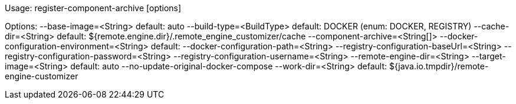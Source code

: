 
Usage: register-component-archive [options]

Options: 
  --base-image=<String>                           default: auto
  --build-type=<BuildType>                        default: DOCKER
                                                  (enum: DOCKER, REGISTRY)
  --cache-dir=<String>                            default: ${remote.engine.dir}/.remote_engine_customizer/cache
  --component-archive=<String[]>                  
  --docker-configuration-environment=<String>     default: 
  --docker-configuration-path=<String>            
  --registry-configuration-baseUrl=<String>       
  --registry-configuration-password=<String>      
  --registry-configuration-username=<String>      
  --remote-engine-dir=<String>                    
  --target-image=<String>                         default: auto
  --no-update-original-docker-compose             
  --work-dir=<String>                             default: ${java.io.tmpdir}/remote-engine-customizer

